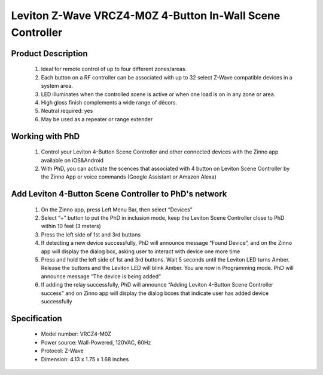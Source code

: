 Leviton Z-Wave VRCZ4-M0Z 4-Button In-Wall Scene Controller
---------------------------------

	.. image:: ../../images/scene_controller/Leviton_scene_controller.jpg
	.. :align: left
	
Product Description
~~~~~~~~~~~~~~~~~~~~~~~~~~
	#. Ideal for remote control of up to four different zones/areas.
	#. Each button on a RF controller can be associated with up to 32 select Z-Wave compatible devices in a system area.
	#. LED illuminates when the controlled scene is active or when one load is on in any zone or area.
	#. High gloss finish complements a wide range of décors.
	#. Neutral required: yes
	#. May be used as a repeater or range extender

Working with PhD
~~~~~~~~~~~~~~~~~~~~~~~~~~~~~~~~~~~
	#. Control your Leviton 4-Button Scene Controller and other connected devices with the Zinno app available on iOS&Android
	#. With PhD, you can activate the scences that associated with 4 button on Leviton Scene Controller by the Zinno App or voice commands (Google Assistant or Amazon Alexa)

Add Leviton 4-Button Scene Controller to PhD's network
~~~~~~~~~~~~~~~~~~~~~~~~~~~~~~~~~~~~~~~~
	#. On the Zinno app, press Left Menu Bar, then select “Devices”
	#. Select “+” button to put the PhD in inclusion mode, keep the Leviton Scene Controller close to PhD within 10 feet (3 meters)
	#. Press the left side of 1st and 3rd buttons
	#. If detecting a new device successfully, PhD will announce message “Found Device”, and on the Zinno app will display the dialog box, asking user to interact with device one more time
	#. Press and hold the left side of 1st and 3rd buttons. Wait 5 seconds until the Leviton LED turns Amber. Release the buttons and the Leviton LED will blink Amber. You are now in Programming mode. PhD will announce message “The device is being added”
	#. If adding the relay successfully, PhD will announce “Adding Leviton 4-Button Scene Controller success” and on Zinno app will display the dialog boxes that indicate user has added device successfully	

	.. image:: ../../images/scene_controller/Leviton_scene_controller_d.jpg
	.. :align: left

Specification
~~~~~~~~~~~~~~~~~~~~~~
	- Model number: 				VRCZ4-M0Z
	- Power source: 				Wall-Powered, 120VAC, 60Hz
	- Protocol: 					Z-Wave
	- Dimension:					4.13 x 1.75 x 1.68 inches
..	- Weight:						0.1 pounds
	- Color: 						White/Ivory/Light Almond
	
.. Specification
.. ~~~~~~~~~~~~~~~~~~~~~~
	- Protocol: Z-Wave™ (ZM3102N)
	- Frequency Range:
		865.22MHz (ZL7432IN)
		868.42MHz (ZL7432EU)
		869.00MHz (ZL7432RU)
		908.42MHz (ZL7432US)
		916.00MHz (ZL7432IS)
		920.00MHz (ZL7432JP)
		921.42MHz (ZL7432BR)
	- Operating Range: Up to 100 feet line of sight
	- Operating Temp.: -15°C~ 60°C (5°F~140°F)
	- Operating Voltage: 100VAC~240VAC
	- Resistive Load:
		800W for 110VAC
		1300W for 220VAC

.. Inclusion/Exclusion to/from a network
.. ~~~~~~~~~~~~~~~~~~~~~~~
	#. Put controller to Inclusion/Exclusion mode
	#. Turn on and turn off switch that connects with ZL7432 module 4 times. Device will be included/excluded to/from zwave network.
	
	.. image:: ../../images/relay_switch/vision_inwall_micro_2relay_zl7432_d.png
	.. :align: left
	
		
.. Link in Amazon
.. ~~~~~~~~~~~~~~~~~~~~~
	https://www.amazon.com/Vision-Z-Wave-Micro-Switch-relay/dp/B00R883YKU
	
	

.. Configuration description
.. ~~~~~~~~~~~~~~~~~~~~~~~~~~
	#. Light control 
		- Parameter: 1 (0x01)
		- Size: 1 byte
		- Value:
			1 = To Control Light with 1 Wall Switch & to Control Light With 2 Wall Switches.
			2 = To Control Light with 1 Wall Switch That Has Light Indicator
		- Default: 2
	
	#. Light control 
		- Parameter: 2 (0x02)
		- Size: 1 byte
		- Value:
			1 = With common on/off type switch button used
			2 = With momentary type switch button used.
		- Default: 1
